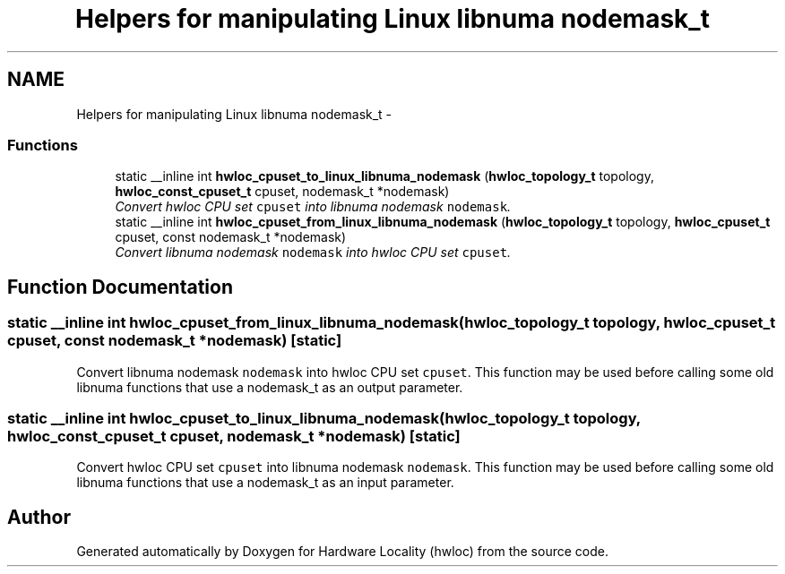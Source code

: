 .TH "Helpers for manipulating Linux libnuma nodemask_t" 3 "17 Apr 2010" "Version 1.0rc1" "Hardware Locality (hwloc)" \" -*- nroff -*-
.ad l
.nh
.SH NAME
Helpers for manipulating Linux libnuma nodemask_t \- 
.SS "Functions"

.in +1c
.ti -1c
.RI "static __inline int \fBhwloc_cpuset_to_linux_libnuma_nodemask\fP (\fBhwloc_topology_t\fP topology, \fBhwloc_const_cpuset_t\fP cpuset, nodemask_t *nodemask)"
.br
.RI "\fIConvert hwloc CPU set \fCcpuset\fP into libnuma nodemask \fCnodemask\fP. \fP"
.ti -1c
.RI "static __inline int \fBhwloc_cpuset_from_linux_libnuma_nodemask\fP (\fBhwloc_topology_t\fP topology, \fBhwloc_cpuset_t\fP cpuset, const nodemask_t *nodemask)"
.br
.RI "\fIConvert libnuma nodemask \fCnodemask\fP into hwloc CPU set \fCcpuset\fP. \fP"
.in -1c
.SH "Function Documentation"
.PP 
.SS "static __inline int hwloc_cpuset_from_linux_libnuma_nodemask (\fBhwloc_topology_t\fP topology, \fBhwloc_cpuset_t\fP cpuset, const nodemask_t * nodemask)\fC [static]\fP"
.PP
Convert libnuma nodemask \fCnodemask\fP into hwloc CPU set \fCcpuset\fP. This function may be used before calling some old libnuma functions that use a nodemask_t as an output parameter. 
.SS "static __inline int hwloc_cpuset_to_linux_libnuma_nodemask (\fBhwloc_topology_t\fP topology, \fBhwloc_const_cpuset_t\fP cpuset, nodemask_t * nodemask)\fC [static]\fP"
.PP
Convert hwloc CPU set \fCcpuset\fP into libnuma nodemask \fCnodemask\fP. This function may be used before calling some old libnuma functions that use a nodemask_t as an input parameter. 
.SH "Author"
.PP 
Generated automatically by Doxygen for Hardware Locality (hwloc) from the source code.
